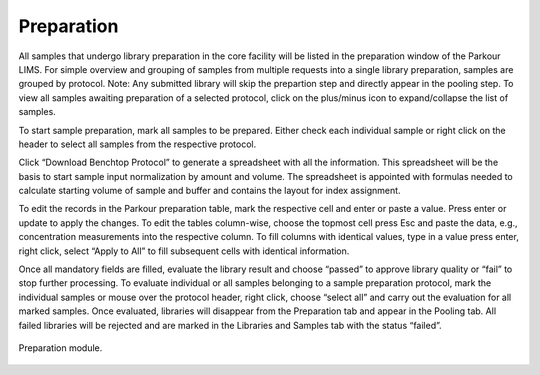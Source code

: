 ===========
Preparation
===========

All samples that undergo library preparation in the core facility will be listed in the preparation window of the Parkour LIMS. For simple overview and grouping of samples from multiple requests into a single library preparation, samples are grouped by protocol.  Note: Any submitted library will skip the prepartion step and directly appear in the pooling step. To view all samples awaiting preparation of a selected protocol, click on the plus/minus icon to expand/collapse the list of samples.

To start sample preparation, mark all samples to be prepared. Either check each individual sample or right click on the header to select all samples from the respective protocol.

Click “Download Benchtop Protocol” to generate a spreadsheet with all the information. This spreadsheet will be the basis to start sample input normalization by amount and volume. The spreadsheet is appointed with formulas needed to calculate starting volume of sample and buffer and contains the layout for index assignment.

To edit the records in the Parkour preparation table, mark the respective cell and enter or paste a value. Press enter or update to apply the changes. To edit the tables column-wise, choose the topmost cell press Esc and paste the data, e.g., concentration measurements into the respective column. To fill columns with identical values, type in a value press enter, right click, select “Apply to All” to fill subsequent cells with identical information.

Once all mandatory fields are filled, evaluate the library result and choose “passed” to approve library quality or “fail” to stop further processing. To evaluate individual or all samples belonging to a sample preparation protocol, mark the individual samples or mouse over the protocol header, right click, choose “select all” and carry out the evaluation for all marked samples. Once evaluated, libraries will disappear from the Preparation tab and appear in the Pooling tab. All failed libraries will be rejected and are marked in the Libraries and Samples tab with the status “failed”.

.. _preparation:

.. figure:: img/preparation.png
    :figwidth: 100 %
    :align: center

    Preparation module.
